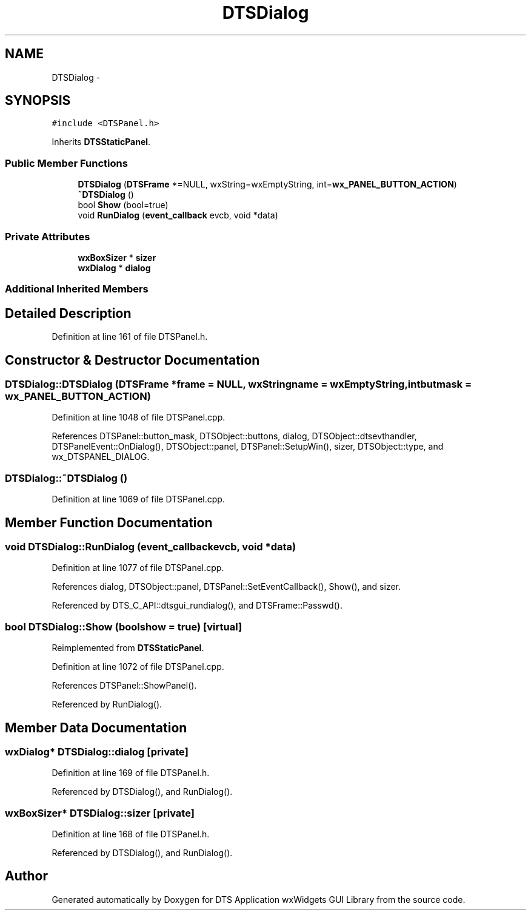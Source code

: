 .TH "DTSDialog" 3 "Fri Oct 11 2013" "Version 0.00" "DTS Application wxWidgets GUI Library" \" -*- nroff -*-
.ad l
.nh
.SH NAME
DTSDialog \- 
.SH SYNOPSIS
.br
.PP
.PP
\fC#include <DTSPanel\&.h>\fP
.PP
Inherits \fBDTSStaticPanel\fP\&.
.SS "Public Member Functions"

.in +1c
.ti -1c
.RI "\fBDTSDialog\fP (\fBDTSFrame\fP *=NULL, wxString=wxEmptyString, int=\fBwx_PANEL_BUTTON_ACTION\fP)"
.br
.ti -1c
.RI "\fB~DTSDialog\fP ()"
.br
.ti -1c
.RI "bool \fBShow\fP (bool=true)"
.br
.ti -1c
.RI "void \fBRunDialog\fP (\fBevent_callback\fP evcb, void *data)"
.br
.in -1c
.SS "Private Attributes"

.in +1c
.ti -1c
.RI "\fBwxBoxSizer\fP * \fBsizer\fP"
.br
.ti -1c
.RI "\fBwxDialog\fP * \fBdialog\fP"
.br
.in -1c
.SS "Additional Inherited Members"
.SH "Detailed Description"
.PP 
Definition at line 161 of file DTSPanel\&.h\&.
.SH "Constructor & Destructor Documentation"
.PP 
.SS "DTSDialog::DTSDialog (\fBDTSFrame\fP *frame = \fCNULL\fP, wxStringname = \fCwxEmptyString\fP, intbutmask = \fC\fBwx_PANEL_BUTTON_ACTION\fP\fP)"

.PP
Definition at line 1048 of file DTSPanel\&.cpp\&.
.PP
References DTSPanel::button_mask, DTSObject::buttons, dialog, DTSObject::dtsevthandler, DTSPanelEvent::OnDialog(), DTSObject::panel, DTSPanel::SetupWin(), sizer, DTSObject::type, and wx_DTSPANEL_DIALOG\&.
.SS "DTSDialog::~DTSDialog ()"

.PP
Definition at line 1069 of file DTSPanel\&.cpp\&.
.SH "Member Function Documentation"
.PP 
.SS "void DTSDialog::RunDialog (\fBevent_callback\fPevcb, void *data)"

.PP
Definition at line 1077 of file DTSPanel\&.cpp\&.
.PP
References dialog, DTSObject::panel, DTSPanel::SetEventCallback(), Show(), and sizer\&.
.PP
Referenced by DTS_C_API::dtsgui_rundialog(), and DTSFrame::Passwd()\&.
.SS "bool DTSDialog::Show (boolshow = \fCtrue\fP)\fC [virtual]\fP"

.PP
Reimplemented from \fBDTSStaticPanel\fP\&.
.PP
Definition at line 1072 of file DTSPanel\&.cpp\&.
.PP
References DTSPanel::ShowPanel()\&.
.PP
Referenced by RunDialog()\&.
.SH "Member Data Documentation"
.PP 
.SS "\fBwxDialog\fP* DTSDialog::dialog\fC [private]\fP"

.PP
Definition at line 169 of file DTSPanel\&.h\&.
.PP
Referenced by DTSDialog(), and RunDialog()\&.
.SS "\fBwxBoxSizer\fP* DTSDialog::sizer\fC [private]\fP"

.PP
Definition at line 168 of file DTSPanel\&.h\&.
.PP
Referenced by DTSDialog(), and RunDialog()\&.

.SH "Author"
.PP 
Generated automatically by Doxygen for DTS Application wxWidgets GUI Library from the source code\&.
